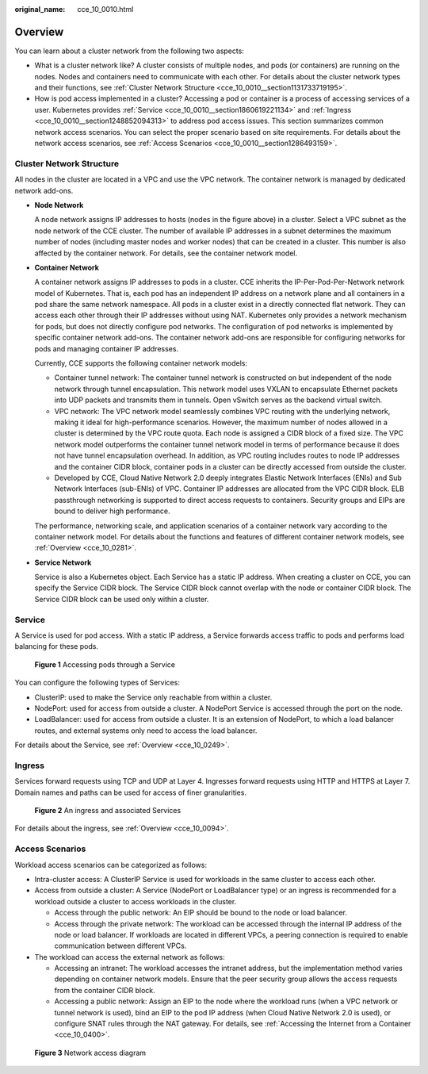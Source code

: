 :original_name: cce_10_0010.html

.. _cce_10_0010:

Overview
========

You can learn about a cluster network from the following two aspects:

-  What is a cluster network like? A cluster consists of multiple nodes, and pods (or containers) are running on the nodes. Nodes and containers need to communicate with each other. For details about the cluster network types and their functions, see :ref:`Cluster Network Structure <cce_10_0010__section1131733719195>`.
-  How is pod access implemented in a cluster? Accessing a pod or container is a process of accessing services of a user. Kubernetes provides :ref:`Service <cce_10_0010__section1860619221134>` and :ref:`Ingress <cce_10_0010__section1248852094313>` to address pod access issues. This section summarizes common network access scenarios. You can select the proper scenario based on site requirements. For details about the network access scenarios, see :ref:`Access Scenarios <cce_10_0010__section1286493159>`.

.. _cce_10_0010__section1131733719195:

Cluster Network Structure
-------------------------

All nodes in the cluster are located in a VPC and use the VPC network. The container network is managed by dedicated network add-ons.

|image1|

-  **Node Network**

   A node network assigns IP addresses to hosts (nodes in the figure above) in a cluster. Select a VPC subnet as the node network of the CCE cluster. The number of available IP addresses in a subnet determines the maximum number of nodes (including master nodes and worker nodes) that can be created in a cluster. This number is also affected by the container network. For details, see the container network model.

-  **Container Network**

   A container network assigns IP addresses to pods in a cluster. CCE inherits the IP-Per-Pod-Per-Network network model of Kubernetes. That is, each pod has an independent IP address on a network plane and all containers in a pod share the same network namespace. All pods in a cluster exist in a directly connected flat network. They can access each other through their IP addresses without using NAT. Kubernetes only provides a network mechanism for pods, but does not directly configure pod networks. The configuration of pod networks is implemented by specific container network add-ons. The container network add-ons are responsible for configuring networks for pods and managing container IP addresses.

   Currently, CCE supports the following container network models:

   -  Container tunnel network: The container tunnel network is constructed on but independent of the node network through tunnel encapsulation. This network model uses VXLAN to encapsulate Ethernet packets into UDP packets and transmits them in tunnels. Open vSwitch serves as the backend virtual switch.
   -  VPC network: The VPC network model seamlessly combines VPC routing with the underlying network, making it ideal for high-performance scenarios. However, the maximum number of nodes allowed in a cluster is determined by the VPC route quota. Each node is assigned a CIDR block of a fixed size. The VPC network model outperforms the container tunnel network model in terms of performance because it does not have tunnel encapsulation overhead. In addition, as VPC routing includes routes to node IP addresses and the container CIDR block, container pods in a cluster can be directly accessed from outside the cluster.
   -  Developed by CCE, Cloud Native Network 2.0 deeply integrates Elastic Network Interfaces (ENIs) and Sub Network Interfaces (sub-ENIs) of VPC. Container IP addresses are allocated from the VPC CIDR block. ELB passthrough networking is supported to direct access requests to containers. Security groups and EIPs are bound to deliver high performance.

   The performance, networking scale, and application scenarios of a container network vary according to the container network model. For details about the functions and features of different container network models, see :ref:`Overview <cce_10_0281>`.

-  **Service Network**

   Service is also a Kubernetes object. Each Service has a static IP address. When creating a cluster on CCE, you can specify the Service CIDR block. The Service CIDR block cannot overlap with the node or container CIDR block. The Service CIDR block can be used only within a cluster.

.. _cce_10_0010__section1860619221134:

Service
-------

A Service is used for pod access. With a static IP address, a Service forwards access traffic to pods and performs load balancing for these pods.


.. figure:: /_static/images/en-us_image_0258889981.png
   :alt: **Figure 1** Accessing pods through a Service

   **Figure 1** Accessing pods through a Service

You can configure the following types of Services:

-  ClusterIP: used to make the Service only reachable from within a cluster.
-  NodePort: used for access from outside a cluster. A NodePort Service is accessed through the port on the node.
-  LoadBalancer: used for access from outside a cluster. It is an extension of NodePort, to which a load balancer routes, and external systems only need to access the load balancer.

For details about the Service, see :ref:`Overview <cce_10_0249>`.

.. _cce_10_0010__section1248852094313:

Ingress
-------

Services forward requests using TCP and UDP at Layer 4. Ingresses forward requests using HTTP and HTTPS at Layer 7. Domain names and paths can be used for access of finer granularities.


.. figure:: /_static/images/en-us_image_0258961458.png
   :alt: **Figure 2** An ingress and associated Services

   **Figure 2** An ingress and associated Services

For details about the ingress, see :ref:`Overview <cce_10_0094>`.

.. _cce_10_0010__section1286493159:

Access Scenarios
----------------

Workload access scenarios can be categorized as follows:

-  Intra-cluster access: A ClusterIP Service is used for workloads in the same cluster to access each other.
-  Access from outside a cluster: A Service (NodePort or LoadBalancer type) or an ingress is recommended for a workload outside a cluster to access workloads in the cluster.

   -  Access through the public network: An EIP should be bound to the node or load balancer.
   -  Access through the private network: The workload can be accessed through the internal IP address of the node or load balancer. If workloads are located in different VPCs, a peering connection is required to enable communication between different VPCs.

-  The workload can access the external network as follows:

   -  Accessing an intranet: The workload accesses the intranet address, but the implementation method varies depending on container network models. Ensure that the peer security group allows the access requests from the container CIDR block.
   -  Accessing a public network: Assign an EIP to the node where the workload runs (when a VPC network or tunnel network is used), bind an EIP to the pod IP address (when Cloud Native Network 2.0 is used), or configure SNAT rules through the NAT gateway. For details, see :ref:`Accessing the Internet from a Container <cce_10_0400>`.


.. figure:: /_static/images/en-us_image_0000002253619737.png
   :alt: **Figure 3** Network access diagram

   **Figure 3** Network access diagram

.. |image1| image:: /_static/images/en-us_image_0000002218819838.png
